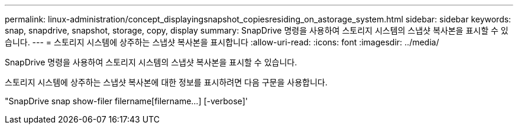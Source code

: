 ---
permalink: linux-administration/concept_displayingsnapshot_copiesresiding_on_astorage_system.html 
sidebar: sidebar 
keywords: snap, snapdrive, snapshot, storage, copy, display 
summary: SnapDrive 명령을 사용하여 스토리지 시스템의 스냅샷 복사본을 표시할 수 있습니다. 
---
= 스토리지 시스템에 상주하는 스냅샷 복사본을 표시합니다
:allow-uri-read: 
:icons: font
:imagesdir: ../media/


[role="lead"]
SnapDrive 명령을 사용하여 스토리지 시스템의 스냅샷 복사본을 표시할 수 있습니다.

스토리지 시스템에 상주하는 스냅샷 복사본에 대한 정보를 표시하려면 다음 구문을 사용합니다.

"SnapDrive snap show-filer filername[filername...] [-verbose]'
